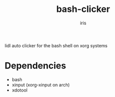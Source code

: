 #+title: bash-clicker
#+author: iris

lidl auto clicker for the bash shell on xorg systems

* Dependencies
- bash
- xinput (xorg-xinput on arch)
- xdotool
